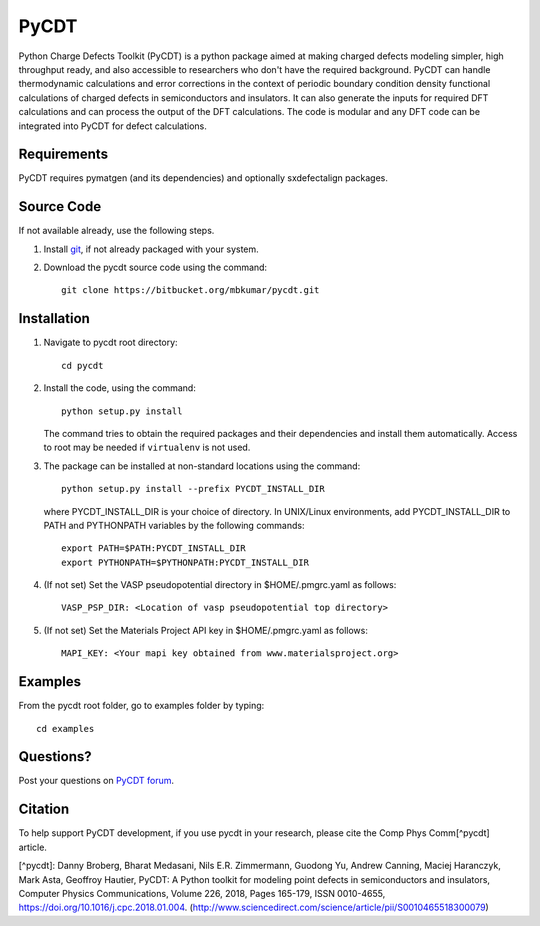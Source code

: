 =====
PyCDT
=====

Python Charge Defects Toolkit (PyCDT) is a python package aimed at making 
charged defects modeling simpler, high throughput ready, and also accessible 
to researchers who don't have the required background. PyCDT can handle
thermodynamic calculations and error corrections in the context of periodic
boundary condition density functional calculations of charged defects in 
semiconductors and insulators. It can also generate the inputs for required 
DFT calculations and can process the output of the DFT calculations.
The code is modular and any DFT code can be integrated into PyCDT for defect 
calculations. 

Requirements
------------
PyCDT requires pymatgen (and its dependencies) and optionally sxdefectalign packages.

Source Code
------------
If not available already, use the following steps.

#. Install `git <http://git-scm.com>`_, if not already packaged with your system.

#. Download the pycdt source code using the command::

    git clone https://bitbucket.org/mbkumar/pycdt.git

Installation
------------
1. Navigate to pycdt root directory::

    cd pycdt

2. Install the code, using the command::

    python setup.py install

   The command tries to obtain the required packages and their dependencies and install them automatically.
   Access to root may be needed if ``virtualenv`` is not used.

3. The package can be installed at non-standard locations using the command::

    python setup.py install --prefix PYCDT_INSTALL_DIR

   where PYCDT_INSTALL_DIR is your choice of directory. In UNIX/Linux environments,
   add PYCDT_INSTALL_DIR to PATH and PYTHONPATH variables by the following commands::
    
    export PATH=$PATH:PYCDT_INSTALL_DIR
    export PYTHONPATH=$PYTHONPATH:PYCDT_INSTALL_DIR

4. (If not set) Set the VASP pseudopotential directory in $HOME/.pmgrc.yaml as follows::

     VASP_PSP_DIR: <Location of vasp pseudopotential top directory>

5. (If not set) Set the Materials Project API key in $HOME/.pmgrc.yaml as follows::

     MAPI_KEY: <Your mapi key obtained from www.materialsproject.org>



Examples
--------

From the pycdt root folder, go to examples folder by typing::

    cd examples

Questions?
----------
Post your questions on `PyCDT forum <https://groups.google.com/forum/#!forum/pycdt-forum>`_.

Citation
--------
To help support PyCDT development, if you use pycdt in your research, please cite the Comp Phys Comm[^pycdt] article.

[^pycdt]: Danny Broberg, Bharat Medasani, Nils E.R. Zimmermann, Guodong Yu, Andrew Canning, Maciej Haranczyk, Mark Asta, Geoffroy Hautier,
PyCDT: A Python toolkit for modeling point defects in semiconductors and insulators,
Computer Physics Communications, Volume 226, 2018, Pages 165-179, ISSN 0010-4655,
https://doi.org/10.1016/j.cpc.2018.01.004.
(http://www.sciencedirect.com/science/article/pii/S0010465518300079)

